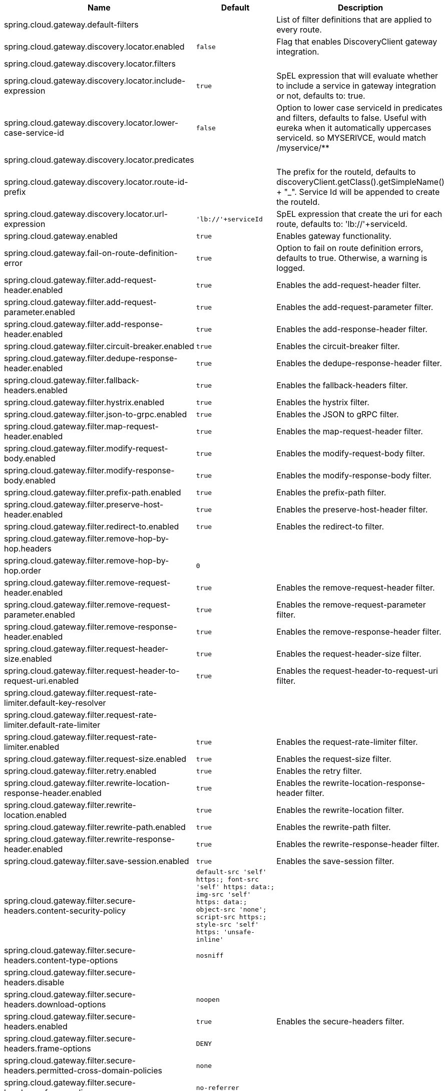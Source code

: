|===
|Name | Default | Description

|spring.cloud.gateway.default-filters |  | List of filter definitions that are applied to every route.
|spring.cloud.gateway.discovery.locator.enabled | `+++false+++` | Flag that enables DiscoveryClient gateway integration.
|spring.cloud.gateway.discovery.locator.filters |  | 
|spring.cloud.gateway.discovery.locator.include-expression | `+++true+++` | SpEL expression that will evaluate whether to include a service in gateway integration or not, defaults to: true.
|spring.cloud.gateway.discovery.locator.lower-case-service-id | `+++false+++` | Option to lower case serviceId in predicates and filters, defaults to false. Useful with eureka when it automatically uppercases serviceId. so MYSERIVCE, would match /myservice/**
|spring.cloud.gateway.discovery.locator.predicates |  | 
|spring.cloud.gateway.discovery.locator.route-id-prefix |  | The prefix for the routeId, defaults to discoveryClient.getClass().getSimpleName() + "_". Service Id will be appended to create the routeId.
|spring.cloud.gateway.discovery.locator.url-expression | `+++'lb://'+serviceId+++` | SpEL expression that create the uri for each route, defaults to: 'lb://'+serviceId.
|spring.cloud.gateway.enabled | `+++true+++` | Enables gateway functionality.
|spring.cloud.gateway.fail-on-route-definition-error | `+++true+++` | Option to fail on route definition errors, defaults to true. Otherwise, a warning is logged.
|spring.cloud.gateway.filter.add-request-header.enabled | `+++true+++` | Enables the add-request-header filter.
|spring.cloud.gateway.filter.add-request-parameter.enabled | `+++true+++` | Enables the add-request-parameter filter.
|spring.cloud.gateway.filter.add-response-header.enabled | `+++true+++` | Enables the add-response-header filter.
|spring.cloud.gateway.filter.circuit-breaker.enabled | `+++true+++` | Enables the circuit-breaker filter.
|spring.cloud.gateway.filter.dedupe-response-header.enabled | `+++true+++` | Enables the dedupe-response-header filter.
|spring.cloud.gateway.filter.fallback-headers.enabled | `+++true+++` | Enables the fallback-headers filter.
|spring.cloud.gateway.filter.hystrix.enabled | `+++true+++` | Enables the hystrix filter.
|spring.cloud.gateway.filter.json-to-grpc.enabled | `+++true+++` | Enables the JSON to gRPC filter.
|spring.cloud.gateway.filter.map-request-header.enabled | `+++true+++` | Enables the map-request-header filter.
|spring.cloud.gateway.filter.modify-request-body.enabled | `+++true+++` | Enables the modify-request-body filter.
|spring.cloud.gateway.filter.modify-response-body.enabled | `+++true+++` | Enables the modify-response-body filter.
|spring.cloud.gateway.filter.prefix-path.enabled | `+++true+++` | Enables the prefix-path filter.
|spring.cloud.gateway.filter.preserve-host-header.enabled | `+++true+++` | Enables the preserve-host-header filter.
|spring.cloud.gateway.filter.redirect-to.enabled | `+++true+++` | Enables the redirect-to filter.
|spring.cloud.gateway.filter.remove-hop-by-hop.headers |  | 
|spring.cloud.gateway.filter.remove-hop-by-hop.order | `+++0+++` | 
|spring.cloud.gateway.filter.remove-request-header.enabled | `+++true+++` | Enables the remove-request-header filter.
|spring.cloud.gateway.filter.remove-request-parameter.enabled | `+++true+++` | Enables the remove-request-parameter filter.
|spring.cloud.gateway.filter.remove-response-header.enabled | `+++true+++` | Enables the remove-response-header filter.
|spring.cloud.gateway.filter.request-header-size.enabled | `+++true+++` | Enables the request-header-size filter.
|spring.cloud.gateway.filter.request-header-to-request-uri.enabled | `+++true+++` | Enables the request-header-to-request-uri filter.
|spring.cloud.gateway.filter.request-rate-limiter.default-key-resolver |  | 
|spring.cloud.gateway.filter.request-rate-limiter.default-rate-limiter |  | 
|spring.cloud.gateway.filter.request-rate-limiter.enabled | `+++true+++` | Enables the request-rate-limiter filter.
|spring.cloud.gateway.filter.request-size.enabled | `+++true+++` | Enables the request-size filter.
|spring.cloud.gateway.filter.retry.enabled | `+++true+++` | Enables the retry filter.
|spring.cloud.gateway.filter.rewrite-location-response-header.enabled | `+++true+++` | Enables the rewrite-location-response-header filter.
|spring.cloud.gateway.filter.rewrite-location.enabled | `+++true+++` | Enables the rewrite-location filter.
|spring.cloud.gateway.filter.rewrite-path.enabled | `+++true+++` | Enables the rewrite-path filter.
|spring.cloud.gateway.filter.rewrite-response-header.enabled | `+++true+++` | Enables the rewrite-response-header filter.
|spring.cloud.gateway.filter.save-session.enabled | `+++true+++` | Enables the save-session filter.
|spring.cloud.gateway.filter.secure-headers.content-security-policy | `+++default-src 'self' https:; font-src 'self' https: data:; img-src 'self' https: data:; object-src 'none'; script-src https:; style-src 'self' https: 'unsafe-inline'+++` | 
|spring.cloud.gateway.filter.secure-headers.content-type-options | `+++nosniff+++` | 
|spring.cloud.gateway.filter.secure-headers.disable |  | 
|spring.cloud.gateway.filter.secure-headers.download-options | `+++noopen+++` | 
|spring.cloud.gateway.filter.secure-headers.enabled | `+++true+++` | Enables the secure-headers filter.
|spring.cloud.gateway.filter.secure-headers.frame-options | `+++DENY+++` | 
|spring.cloud.gateway.filter.secure-headers.permitted-cross-domain-policies | `+++none+++` | 
|spring.cloud.gateway.filter.secure-headers.referrer-policy | `+++no-referrer+++` | 
|spring.cloud.gateway.filter.secure-headers.strict-transport-security | `+++max-age=631138519+++` | 
|spring.cloud.gateway.filter.secure-headers.xss-protection-header | `+++1 ; mode=block+++` | 
|spring.cloud.gateway.filter.set-path.enabled | `+++true+++` | Enables the set-path filter.
|spring.cloud.gateway.filter.set-request-header.enabled | `+++true+++` | Enables the set-request-header filter.
|spring.cloud.gateway.filter.set-request-host-header.enabled | `+++true+++` | Enables the set-request-host-header filter.
|spring.cloud.gateway.filter.set-response-header.enabled | `+++true+++` | Enables the set-response-header filter.
|spring.cloud.gateway.filter.set-status.enabled | `+++true+++` | Enables the set-status filter.
|spring.cloud.gateway.filter.strip-prefix.enabled | `+++true+++` | Enables the strip-prefix filter.
|spring.cloud.gateway.forwarded.enabled | `+++true+++` | Enables the ForwardedHeadersFilter.
|spring.cloud.gateway.global-filter.adapt-cached-body.enabled | `+++true+++` | Enables the adapt-cached-body global filter.
|spring.cloud.gateway.global-filter.forward-path.enabled | `+++true+++` | Enables the forward-path global filter.
|spring.cloud.gateway.global-filter.forward-routing.enabled | `+++true+++` | Enables the forward-routing global filter.
|spring.cloud.gateway.global-filter.load-balancer-client.enabled | `+++true+++` | Enables the load-balancer-client global filter.
|spring.cloud.gateway.global-filter.netty-routing.enabled | `+++true+++` | Enables the netty-routing global filter.
|spring.cloud.gateway.global-filter.netty-write-response.enabled | `+++true+++` | Enables the netty-write-response global filter.
|spring.cloud.gateway.global-filter.reactive-load-balancer-client.enabled | `+++true+++` | Enables the reactive-load-balancer-client global filter.
|spring.cloud.gateway.global-filter.remove-cached-body.enabled | `+++true+++` | Enables the remove-cached-body global filter.
|spring.cloud.gateway.global-filter.route-to-request-url.enabled | `+++true+++` | Enables the route-to-request-url global filter.
|spring.cloud.gateway.global-filter.websocket-routing.enabled | `+++true+++` | Enables the websocket-routing global filter.
|spring.cloud.gateway.globalcors.add-to-simple-url-handler-mapping | `+++false+++` | If global CORS config should be added to the URL handler.
|spring.cloud.gateway.globalcors.cors-configurations |  | 
|spring.cloud.gateway.handler-mapping.order | `+++1+++` | The order of RoutePredicateHandlerMapping.
|spring.cloud.gateway.httpclient.compression | `+++false+++` | Enables compression for Netty HttpClient.
|spring.cloud.gateway.httpclient.connect-timeout |  | The connect timeout in millis, the default is 45s.
|spring.cloud.gateway.httpclient.max-header-size |  | The max response header size.
|spring.cloud.gateway.httpclient.max-initial-line-length |  | The max initial line length.
|spring.cloud.gateway.httpclient.pool.acquire-timeout |  | Only for type FIXED, the maximum time in millis to wait for acquiring.
|spring.cloud.gateway.httpclient.pool.eviction-interval | `+++0+++` | Perform regular eviction checks in the background at a specified interval. Disabled by default ({@link Duration#ZERO})
|spring.cloud.gateway.httpclient.pool.max-connections |  | Only for type FIXED, the maximum number of connections before starting pending acquisition on existing ones.
|spring.cloud.gateway.httpclient.pool.max-idle-time |  | Time in millis after which the channel will be closed. If NULL, there is no max idle time.
|spring.cloud.gateway.httpclient.pool.max-life-time |  | Duration after which the channel will be closed. If NULL, there is no max life time.
|spring.cloud.gateway.httpclient.pool.metrics | `+++false+++` | Enables channel pools metrics to be collected and registered in Micrometer. Disabled by default.
|spring.cloud.gateway.httpclient.pool.name | `+++proxy+++` | The channel pool map name, defaults to proxy.
|spring.cloud.gateway.httpclient.pool.type |  | Type of pool for HttpClient to use, defaults to ELASTIC.
|spring.cloud.gateway.httpclient.proxy.host |  | Hostname for proxy configuration of Netty HttpClient.
|spring.cloud.gateway.httpclient.proxy.non-proxy-hosts-pattern |  | Regular expression (Java) for a configured list of hosts. that should be reached directly, bypassing the proxy
|spring.cloud.gateway.httpclient.proxy.password |  | Password for proxy configuration of Netty HttpClient.
|spring.cloud.gateway.httpclient.proxy.port |  | Port for proxy configuration of Netty HttpClient.
|spring.cloud.gateway.httpclient.proxy.type |  | proxyType for proxy configuration of Netty HttpClient.
|spring.cloud.gateway.httpclient.proxy.username |  | Username for proxy configuration of Netty HttpClient.
|spring.cloud.gateway.httpclient.response-timeout |  | The response timeout.
|spring.cloud.gateway.httpclient.ssl.close-notify-flush-timeout | `+++3000ms+++` | SSL close_notify flush timeout. Default to 3000 ms.
|spring.cloud.gateway.httpclient.ssl.close-notify-read-timeout | `+++0+++` | SSL close_notify read timeout. Default to 0 ms.
|spring.cloud.gateway.httpclient.ssl.default-configuration-type |  | The default ssl configuration type. Defaults to TCP.
|spring.cloud.gateway.httpclient.ssl.handshake-timeout | `+++10000ms+++` | SSL handshake timeout. Default to 10000 ms
|spring.cloud.gateway.httpclient.ssl.key-password |  | Key password, default is same as keyStorePassword.
|spring.cloud.gateway.httpclient.ssl.key-store |  | Keystore path for Netty HttpClient.
|spring.cloud.gateway.httpclient.ssl.key-store-password |  | Keystore password.
|spring.cloud.gateway.httpclient.ssl.key-store-provider |  | Keystore provider for Netty HttpClient, optional field.
|spring.cloud.gateway.httpclient.ssl.key-store-type | `+++JKS+++` | Keystore type for Netty HttpClient, default is JKS.
|spring.cloud.gateway.httpclient.ssl.trusted-x509-certificates |  | Trusted certificates for verifying the remote endpoint's certificate.
|spring.cloud.gateway.httpclient.ssl.use-insecure-trust-manager | `+++false+++` | Installs the netty InsecureTrustManagerFactory. This is insecure and not suitable for production.
|spring.cloud.gateway.httpclient.websocket.max-frame-payload-length |  | Max frame payload length.
|spring.cloud.gateway.httpclient.websocket.proxy-ping | `+++true+++` | Proxy ping frames to downstream services, defaults to true.
|spring.cloud.gateway.httpclient.wiretap | `+++false+++` | Enables wiretap debugging for Netty HttpClient.
|spring.cloud.gateway.httpserver.wiretap | `+++false+++` | Enables wiretap debugging for Netty HttpServer.
|spring.cloud.gateway.loadbalancer.use404 | `+++false+++` | 
|spring.cloud.gateway.metrics.enabled | `+++false+++` | Enables the collection of metrics data.
|spring.cloud.gateway.metrics.prefix | `+++spring.cloud.gateway+++` | The prefix of all metrics emitted by gateway.
|spring.cloud.gateway.metrics.tags |  | Tags map that added to metrics.
|spring.cloud.gateway.observability.enabled | `+++true+++` | If Micrometer Observability support should be turned on.
|spring.cloud.gateway.predicate.after.enabled | `+++true+++` | Enables the after predicate.
|spring.cloud.gateway.predicate.before.enabled | `+++true+++` | Enables the before predicate.
|spring.cloud.gateway.predicate.between.enabled | `+++true+++` | Enables the between predicate.
|spring.cloud.gateway.predicate.cloud-foundry-route-service.enabled | `+++true+++` | Enables the cloud-foundry-route-service predicate.
|spring.cloud.gateway.predicate.cookie.enabled | `+++true+++` | Enables the cookie predicate.
|spring.cloud.gateway.predicate.header.enabled | `+++true+++` | Enables the header predicate.
|spring.cloud.gateway.predicate.host.enabled | `+++true+++` | Enables the host predicate.
|spring.cloud.gateway.predicate.method.enabled | `+++true+++` | Enables the method predicate.
|spring.cloud.gateway.predicate.path.enabled | `+++true+++` | Enables the path predicate.
|spring.cloud.gateway.predicate.query.enabled | `+++true+++` | Enables the query predicate.
|spring.cloud.gateway.predicate.read-body.enabled | `+++true+++` | Enables the read-body predicate.
|spring.cloud.gateway.predicate.remote-addr.enabled | `+++true+++` | Enables the remote-addr predicate.
|spring.cloud.gateway.predicate.weight.enabled | `+++true+++` | Enables the weight predicate.
|spring.cloud.gateway.predicate.xforwarded-remote-addr.enabled | `+++true+++` | Enables the xforwarded-remote-addr predicate.
|spring.cloud.gateway.redis-rate-limiter.burst-capacity-header | `+++X-RateLimit-Burst-Capacity+++` | The name of the header that returns the burst capacity configuration.
|spring.cloud.gateway.redis-rate-limiter.config |  | 
|spring.cloud.gateway.redis-rate-limiter.include-headers | `+++true+++` | Whether or not to include headers containing rate limiter information, defaults to true.
|spring.cloud.gateway.redis-rate-limiter.remaining-header | `+++X-RateLimit-Remaining+++` | The name of the header that returns number of remaining requests during the current second.
|spring.cloud.gateway.redis-rate-limiter.replenish-rate-header | `+++X-RateLimit-Replenish-Rate+++` | The name of the header that returns the replenish rate configuration.
|spring.cloud.gateway.redis-rate-limiter.requested-tokens-header | `+++X-RateLimit-Requested-Tokens+++` | The name of the header that returns the requested tokens configuration.
|spring.cloud.gateway.restrictive-property-accessor.enabled | `+++true+++` | Restricts method and property access in SpEL.
|spring.cloud.gateway.routes |  | List of Routes.
|spring.cloud.gateway.set-status.original-status-header-name |  | The name of the header which contains http code of the proxied request.
|spring.cloud.gateway.streaming-media-types |  | 
|spring.cloud.gateway.x-forwarded.enabled | `+++true+++` | If the XForwardedHeadersFilter is enabled.
|spring.cloud.gateway.x-forwarded.for-append | `+++true+++` | If appending X-Forwarded-For as a list is enabled.
|spring.cloud.gateway.x-forwarded.for-enabled | `+++true+++` | If X-Forwarded-For is enabled.
|spring.cloud.gateway.x-forwarded.host-append | `+++true+++` | If appending X-Forwarded-Host as a list is enabled.
|spring.cloud.gateway.x-forwarded.host-enabled | `+++true+++` | If X-Forwarded-Host is enabled.
|spring.cloud.gateway.x-forwarded.order | `+++0+++` | The order of the XForwardedHeadersFilter.
|spring.cloud.gateway.x-forwarded.port-append | `+++true+++` | If appending X-Forwarded-Port as a list is enabled.
|spring.cloud.gateway.x-forwarded.port-enabled | `+++true+++` | If X-Forwarded-Port is enabled.
|spring.cloud.gateway.x-forwarded.prefix-append | `+++true+++` | If appending X-Forwarded-Prefix as a list is enabled.
|spring.cloud.gateway.x-forwarded.prefix-enabled | `+++true+++` | If X-Forwarded-Prefix is enabled.
|spring.cloud.gateway.x-forwarded.proto-append | `+++true+++` | If appending X-Forwarded-Proto as a list is enabled.
|spring.cloud.gateway.x-forwarded.proto-enabled | `+++true+++` | If X-Forwarded-Proto is enabled.

|===